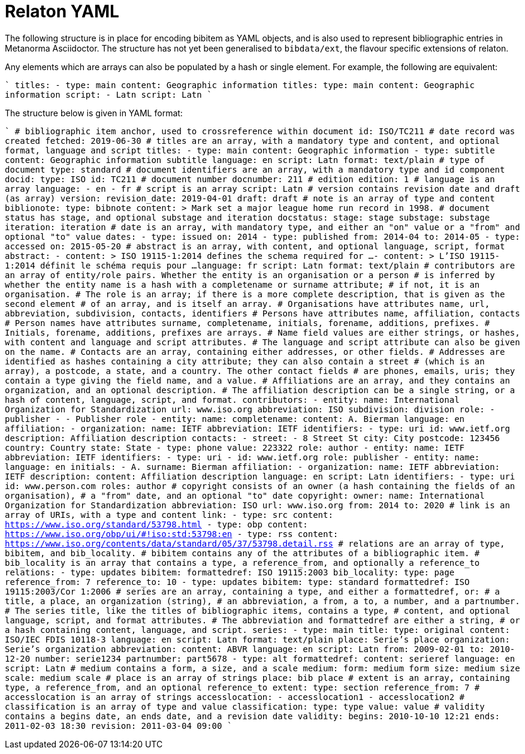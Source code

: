 = Relaton YAML

The following structure is in place for encoding bibitem as YAML objects, and is also used 
to represent bibliographic entries in Metanorma Asciidoctor. The structure has not yet been
generalised to `bibdata/ext`, the flavour specific extensions of relaton.

Any elements which are arrays can also be populated by a hash or single element. For example,
the following are equivalent:

````
titles:
  - type: main
    content: Geographic information
titles:
  type: main
  content: Geographic information
script:
  - Latn
script: Latn
````

The structure below is given in YAML format:

````
# bibliographic item anchor, used to crossreference within document
id: ISO/TC211
# date record was created
fetched: 2019-06-30
# titles are an array, with a mandatory type and content, and optional format, language and script
titles:
  - type: main
    content: Geographic information
  - type: subtitle
    content: Geographic information subtitle
    language: en
    script: Latn
    format: text/plain
# type of document
type: standard
# document identifiers are an array, with a mandatory type and id component
docid:
  type: ISO
  id: TC211
# document number
docnumber: 211
# edition
edition: 1
# language is an array
language:
  - en
  - fr
# script is an array
script:
  Latn
# version contains revision date and draft (as array)
version:
  revision_date: 2019-04-01
  draft: draft
# note is an array of type and content
biblionote:
  type: bibnote
  content: >
      Mark set a major league
      home run record in 1998.
# document status has stage, and optional substage and iteration
docstatus:
  stage: stage
  substage: substage
  iteration: iteration
# date is an array, with mandatory type, and either an "on" value or a "from" and optional "to" value
dates:
  - type: issued
    on: 2014
  - type: published
    from: 2014-04
    to: 2014-05
  - type: accessed
    on: 2015-05-20
# abstract is an array, with content, and optional language, script, format
abstract:
  - content: >
      ISO 19115-1:2014 defines the schema required for ...
  - content: >
      L'ISO 19115-1:2014 définit le schéma requis pour ...
    language: fr
    script: Latn
    format: text/plain
# contributors are an array of entity/role pairs. Whether the entity is an organisation or a person
# is inferred by whether the entity name is a hash with a completename or surname attribute; 
# if not, it is an organisation. 
# The role is an array; if there is a more complete description, that is given as the second element 
# of an array, and is itself an array.
# Organisations have attributes name, url, abbreviation, subdivision, contacts, identifiers
# Persons have attributes name, affiliation, contacts
# Person names have attributes surname, completename, initials, forename, additions, prefixes.
# Initials, forename, additions, prefixes are arrays.
# Name field values are either strings, or hashes, with content and language and script attributes.
# The language and script attribute can also be given on the name.
# Contacts are an array, containing either addresses, or other fields. 
# Addresses are identified as hashes containing a city attribute; they can also contain a street 
# (which is an array), a postcode, a state, and a country. The other contact fields
# are phones, emails, uris; they contain a type giving the field name, and a value.
# Affiliations are an array, and they contains an organization, and an optional description. 
# The affiliation description can be a single string, or a hash of content, language, script, and format.
contributors:
  - entity:
      name: International Organization for Standardization
      url: www.iso.org
      abbreviation: ISO
      subdivision: division
    role: 
      - publisher
      - 
        - Publisher role
  - entity:
      name:
        completename:
          content: A. Bierman
          language: en
      affiliation:
        - organization:
            name: IETF
            abbreviation: IETF
             identifiers:      
               - type: uri
                 id: www.ietf.org
          description: Affiliation description
      contacts:
        - street:
          - 8 Street St
          city: City
          postcode: 123456
          country: Country
          state: State
        - type: phone
          value: 223322
    role: author
  - entity:
      name: IETF
      abbreviation: IETF
      identifiers:
        - type: uri
        - id: www.ietf.org
    role:
      publisher
  - entity:
      name:
        language: en
        initials:
          - A.
        surname: Bierman
      affiliation:
        -  organization:
             name: IETF
             abbreviation: IETF
           description:
             content: Affiliation description
             language: en
             script: Latn
      identifiers:
        - type: uri
          id: www.person.com
    roles: 
      author
# copyright consists of an owner (a hash containing the fields of an organisation),
# a "from" date, and an optional "to" date
copyright:
   owner:
     name: International Organization for Standardization
     abbreviation: ISO
     url: www.iso.org
   from: 2014
   to: 2020
# link is an array of URIs, with a type and content
link:
  - type: src
    content: https://www.iso.org/standard/53798.html
  - type: obp
    content: https://www.iso.org/obp/ui/#!iso:std:53798:en
  - type: rss
    content: https://www.iso.org/contents/data/standard/05/37/53798.detail.rss
# relations are an array of type, bibitem, and bib_locality.
# bibitem contains any of the attributes of a bibliographic item.
# bib_locality is an array that contains a type, a reference_from, and optionally a reference_to
relations:
  - type: updates
    bibitem:
      formattedref: ISO 19115:2003
    bib_locality:
      type: page
      reference_from: 7
      reference_to: 10
  - type: updates
    bibitem:
      type: standard
      formattedref: ISO 19115:2003/Cor 1:2006
# series are an array, containing a type, and either a formattedref, or:
# a title, a place, an organization (string),
# an abbreviation, a from, a to, a number, and a partnumber.
# The series title, like the titles of bibliographic items, contains a type,
# content, and optional language, script, and format attributes.
# The abbreviation and formattedref are either a string, 
# or a hash containing content, language, and script.
series:
  - type: main
    title:
      type: original
      content: ISO/IEC FDIS 10118-3
      language: en
      script: Latn
      format: text/plain
    place: Serie's place
    organization: Serie's organization
    abbreviation:
      content: ABVR
      language: en
      script: Latn
    from: 2009-02-01
    to: 2010-12-20
    number: serie1234
    partnumber: part5678
  - type: alt
    formattedref: 
      content: serieref
      language: en
      script: Latn
# medium contains a form, a size, and a scale
medium:
  form: medium form
  size: medium size
  scale: medium scale
# place is an array of strings
place: bib place
# extent is an array, containing type, a reference_from, and an optional reference_to
extent:
  type: section
  reference_from: 7
# accesslocation is an array of strings
accesslocation:
  - accesslocation1
  - accesslocation2
# classification is an array of type and value
classification:
  type: type
  value: value
# validity contains a begins date, an ends date, and a revision date
validity:
  begins: 2010-10-10 12:21
  ends: 2011-02-03 18:30
  revision: 2011-03-04 09:00
````
